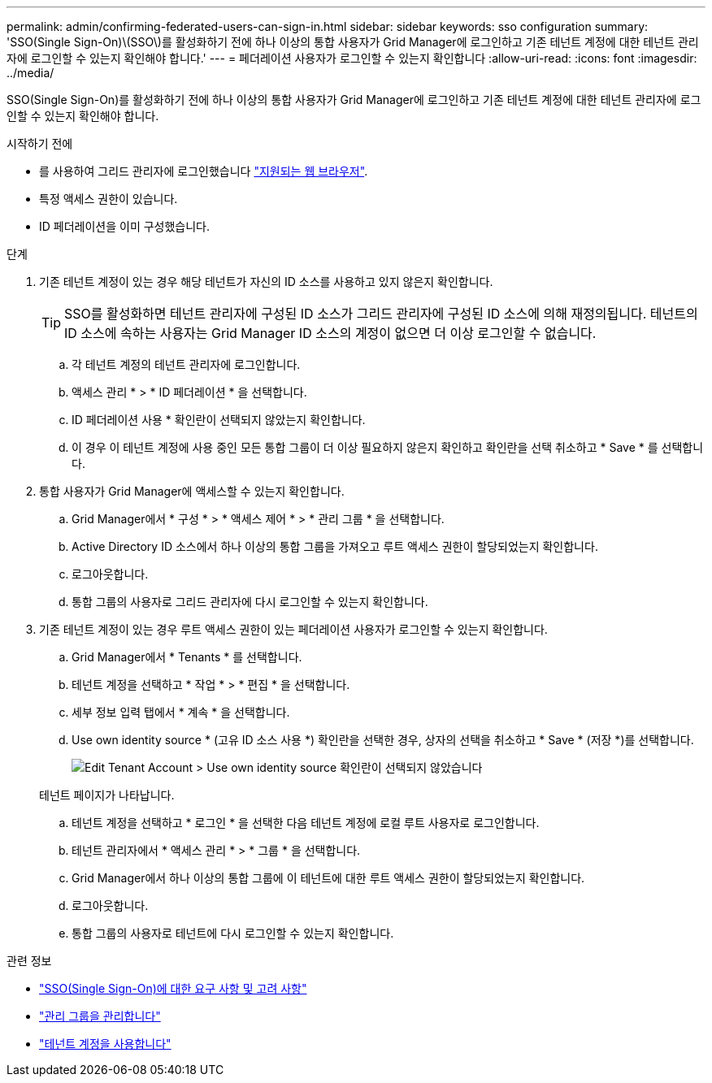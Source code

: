 ---
permalink: admin/confirming-federated-users-can-sign-in.html 
sidebar: sidebar 
keywords: sso configuration 
summary: 'SSO(Single Sign-On)\(SSO\)를 활성화하기 전에 하나 이상의 통합 사용자가 Grid Manager에 로그인하고 기존 테넌트 계정에 대한 테넌트 관리자에 로그인할 수 있는지 확인해야 합니다.' 
---
= 페더레이션 사용자가 로그인할 수 있는지 확인합니다
:allow-uri-read: 
:icons: font
:imagesdir: ../media/


[role="lead"]
SSO(Single Sign-On)를 활성화하기 전에 하나 이상의 통합 사용자가 Grid Manager에 로그인하고 기존 테넌트 계정에 대한 테넌트 관리자에 로그인할 수 있는지 확인해야 합니다.

.시작하기 전에
* 를 사용하여 그리드 관리자에 로그인했습니다 link:../admin/web-browser-requirements.html["지원되는 웹 브라우저"].
* 특정 액세스 권한이 있습니다.
* ID 페더레이션을 이미 구성했습니다.


.단계
. 기존 테넌트 계정이 있는 경우 해당 테넌트가 자신의 ID 소스를 사용하고 있지 않은지 확인합니다.
+

TIP: SSO를 활성화하면 테넌트 관리자에 구성된 ID 소스가 그리드 관리자에 구성된 ID 소스에 의해 재정의됩니다. 테넌트의 ID 소스에 속하는 사용자는 Grid Manager ID 소스의 계정이 없으면 더 이상 로그인할 수 없습니다.

+
.. 각 테넌트 계정의 테넌트 관리자에 로그인합니다.
.. 액세스 관리 * > * ID 페더레이션 * 을 선택합니다.
.. ID 페더레이션 사용 * 확인란이 선택되지 않았는지 확인합니다.
.. 이 경우 이 테넌트 계정에 사용 중인 모든 통합 그룹이 더 이상 필요하지 않은지 확인하고 확인란을 선택 취소하고 * Save * 를 선택합니다.


. 통합 사용자가 Grid Manager에 액세스할 수 있는지 확인합니다.
+
.. Grid Manager에서 * 구성 * > * 액세스 제어 * > * 관리 그룹 * 을 선택합니다.
.. Active Directory ID 소스에서 하나 이상의 통합 그룹을 가져오고 루트 액세스 권한이 할당되었는지 확인합니다.
.. 로그아웃합니다.
.. 통합 그룹의 사용자로 그리드 관리자에 다시 로그인할 수 있는지 확인합니다.


. 기존 테넌트 계정이 있는 경우 루트 액세스 권한이 있는 페더레이션 사용자가 로그인할 수 있는지 확인합니다.
+
.. Grid Manager에서 * Tenants * 를 선택합니다.
.. 테넌트 계정을 선택하고 * 작업 * > * 편집 * 을 선택합니다.
.. 세부 정보 입력 탭에서 * 계속 * 을 선택합니다.
.. Use own identity source * (고유 ID 소스 사용 *) 확인란을 선택한 경우, 상자의 선택을 취소하고 * Save * (저장 *)를 선택합니다.
+
image::../media/sso_uses_own_identity_source_for_tenant.png[Edit Tenant Account > Use own identity source 확인란이 선택되지 않았습니다]

+
테넌트 페이지가 나타납니다.

.. 테넌트 계정을 선택하고 * 로그인 * 을 선택한 다음 테넌트 계정에 로컬 루트 사용자로 로그인합니다.
.. 테넌트 관리자에서 * 액세스 관리 * > * 그룹 * 을 선택합니다.
.. Grid Manager에서 하나 이상의 통합 그룹에 이 테넌트에 대한 루트 액세스 권한이 할당되었는지 확인합니다.
.. 로그아웃합니다.
.. 통합 그룹의 사용자로 테넌트에 다시 로그인할 수 있는지 확인합니다.




.관련 정보
* link:requirements-for-sso.html["SSO(Single Sign-On)에 대한 요구 사항 및 고려 사항"]
* link:managing-admin-groups.html["관리 그룹을 관리합니다"]
* link:../tenant/index.html["테넌트 계정을 사용합니다"]

